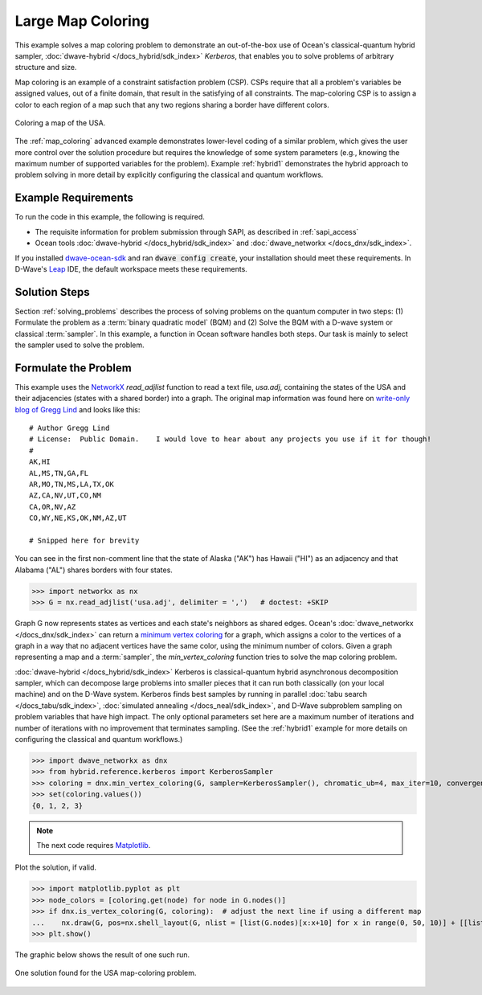 .. _map_kerberos:

==================
Large Map Coloring
==================

This example solves a map coloring problem to demonstrate an out-of-the-box use of
Ocean's classical-quantum hybrid sampler, :doc:`dwave-hybrid </docs_hybrid/sdk_index>`
*Kerberos*, that enables you to solve problems of arbitrary structure and size.

Map coloring is an example of a constraint satisfaction problem (CSP). CSPs require
that all a problem's variables be assigned values, out of a finite domain, that result
in the satisfying of all constraints. The map-coloring CSP is to assign a
color to each region of a map such that any two regions sharing a border have different
colors.

.. figure:: ../_images/us_map.png
   :name: Problem_MapColoring
   :alt: image
   :align: center
   :scale: 70 %

   Coloring a map of the USA.

The :ref:`map_coloring` advanced example demonstrates lower-level coding of a similar
problem, which gives the user more control over the solution procedure but requires
the knowledge of some system parameters (e.g., knowing the maximum number of supported
variables for the problem). Example :ref:`hybrid1` demonstrates the hybrid approach to
problem solving in more detail by explicitly configuring the classical and quantum workflows.

Example Requirements
====================

To run the code in this example, the following is required.

* The requisite information for problem submission through SAPI, as described in :ref:`sapi_access`
* Ocean tools :doc:`dwave-hybrid </docs_hybrid/sdk_index>` and :doc:`dwave_networkx </docs_dnx/sdk_index>`.

If you installed `dwave-ocean-sdk <https://github.com/dwavesystems/dwave-ocean-sdk>`_
and ran :code:`dwave config create`, your installation should meet these requirements.
In D-Wave's `Leap <https://cloud.dwavesys.com/leap/>`_ IDE, the default workspace
meets these requirements. 

Solution Steps
==============

Section :ref:`solving_problems` describes the process of solving problems on the quantum
computer in two steps: (1) Formulate the problem as a :term:`binary quadratic model` (BQM)
and (2) Solve the BQM with a D-wave system or classical :term:`sampler`. In this example, a
function in Ocean software handles both steps. Our task is mainly to select the sampler used
to solve the problem.

Formulate the Problem
=====================

This example uses the `NetworkX <https://networkx.github.io/>`_ *read_adjlist* function
to read a text file, `usa.adj`, containing the states of the USA and their adjacencies (states
with a shared border) into a graph. The original map information
was found here on `write-only blog of Gregg Lind <https://writeonly.wordpress.com/2009/03/20/adjacency-list-of-states-of-the-united-states-us/>`_ and looks like this::

    # Author Gregg Lind
    # License:  Public Domain.    I would love to hear about any projects you use if it for though!
    #
    AK,HI
    AL,MS,TN,GA,FL
    AR,MO,TN,MS,LA,TX,OK
    AZ,CA,NV,UT,CO,NM
    CA,OR,NV,AZ
    CO,WY,NE,KS,OK,NM,AZ,UT

    # Snipped here for brevity

You can see in the first non-comment line that the state of Alaska ("AK") has Hawaii
("HI") as an adjacency and that Alabama ("AL") shares borders with four states.

>>> import networkx as nx
>>> G = nx.read_adjlist('usa.adj', delimiter = ',')   # doctest: +SKIP

Graph G now represents states as vertices and each state's neighbors as shared edges.
Ocean's :doc:`dwave_networkx </docs_dnx/sdk_index>` can return a
`minimum vertex coloring <https://en.wikipedia.org/wiki/Graph_coloring>`_ for a graph,
which assigns a color to the vertices of a graph in a way that no adjacent vertices
have the same color, using the minimum number of colors. Given a graph representing a
map and a :term:`sampler`, the `min_vertex_coloring` function tries to solve the
map coloring problem.

:doc:`dwave-hybrid </docs_hybrid/sdk_index>` Kerberos is classical-quantum hybrid asynchronous decomposition sampler, which can decompose large problems into smaller pieces that
it can run both classically (on your local machine) and on the D-Wave system.
Kerberos finds best samples by running in parallel :doc:`tabu search </docs_tabu/sdk_index>`,
:doc:`simulated annealing </docs_neal/sdk_index>`, and D-Wave subproblem sampling on
problem variables that have high impact. The only optional parameters set here
are a maximum number of iterations and number of iterations with no improvement that
terminates sampling. (See the :ref:`hybrid1` example for more details on configuring
the classical and quantum workflows.)

>>> import dwave_networkx as dnx
>>> from hybrid.reference.kerberos import KerberosSampler
>>> coloring = dnx.min_vertex_coloring(G, sampler=KerberosSampler(), chromatic_ub=4, max_iter=10, convergence=3)
>>> set(coloring.values())
{0, 1, 2, 3}

.. note:: The next code requires `Matplotlib <https://matplotlib.org>`_\ .

Plot the solution, if valid.

>>> import matplotlib.pyplot as plt
>>> node_colors = [coloring.get(node) for node in G.nodes()]
>>> if dnx.is_vertex_coloring(G, coloring):  # adjust the next line if using a different map
...    nx.draw(G, pos=nx.shell_layout(G, nlist = [list(G.nodes)[x:x+10] for x in range(0, 50, 10)] + [[list(G.nodes)[50]]]), with_labels=True, node_color=node_colors, node_size=400, cmap=plt.cm.rainbow)
>>> plt.show()

The graphic below shows the result of one such run.

.. figure:: ../_images/map_coloring_usa.png
   :name: USA_MapColoring
   :alt: image
   :align: center
   :scale: 70 %

   One solution found for the USA map-coloring problem.
